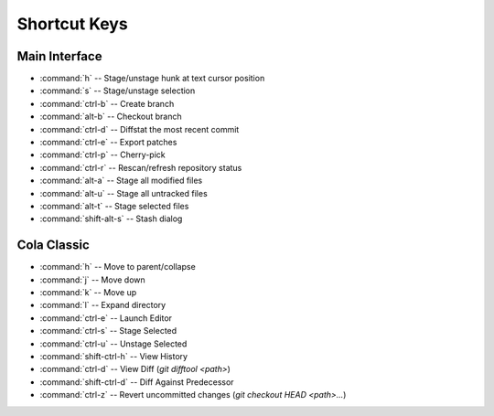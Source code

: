 =============
Shortcut Keys
=============

Main Interface
==============
* :command:`h` -- Stage/unstage hunk at text cursor position
* :command:`s` -- Stage/unstage selection
* :command:`ctrl-b` -- Create branch
* :command:`alt-b` -- Checkout branch
* :command:`ctrl-d` -- Diffstat the most recent commit
* :command:`ctrl-e` -- Export patches
* :command:`ctrl-p` -- Cherry-pick
* :command:`ctrl-r` -- Rescan/refresh repository status
* :command:`alt-a` -- Stage all modified files
* :command:`alt-u` -- Stage all untracked files
* :command:`alt-t` -- Stage selected files
* :command:`shift-alt-s` -- Stash dialog


Cola Classic
============
* :command:`h` -- Move to parent/collapse
* :command:`j` -- Move down
* :command:`k` -- Move up
* :command:`l` -- Expand directory
* :command:`ctrl-e` -- Launch Editor
* :command:`ctrl-s` -- Stage Selected
* :command:`ctrl-u` -- Unstage Selected
* :command:`shift-ctrl-h` -- View History
* :command:`ctrl-d` -- View Diff (`git difftool <path>`)
* :command:`shift-ctrl-d` -- Diff Against Predecessor
* :command:`ctrl-z` -- Revert uncommitted changes (`git checkout HEAD <path>...`)
